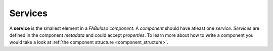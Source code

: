 Services
========

A **service** is the smallest element in a *FABuloso component*. A *component* should have atleast one *service*. *Services* are defined in the component *metadata* and could accept *properties*. To learn more about how to write a component you would take a look at :ref:`the component structure <component_structure>`.
